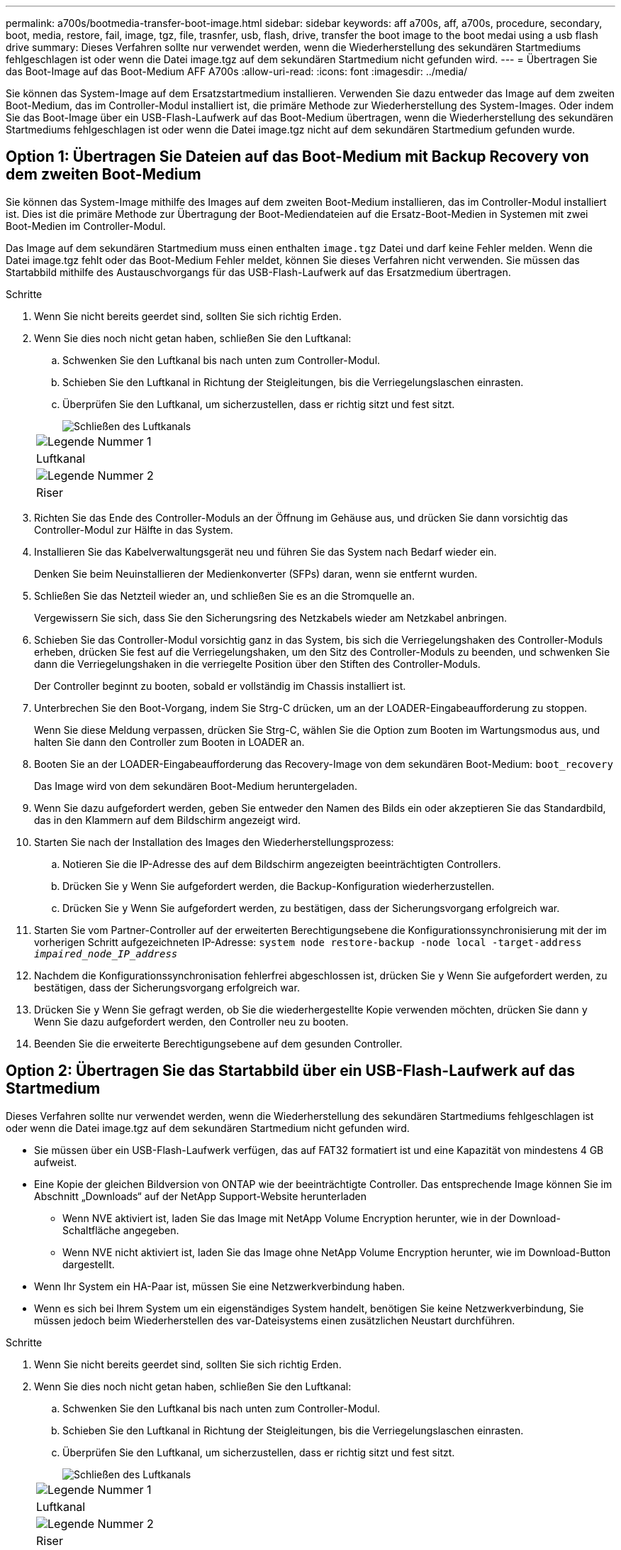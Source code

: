 ---
permalink: a700s/bootmedia-transfer-boot-image.html 
sidebar: sidebar 
keywords: aff a700s, aff, a700s, procedure, secondary, boot, media, restore, fail, image, tgz, file, trasnfer, usb, flash, drive, transfer the boot image to the boot medai using a usb flash drive 
summary: Dieses Verfahren sollte nur verwendet werden, wenn die Wiederherstellung des sekundären Startmediums fehlgeschlagen ist oder wenn die Datei image.tgz auf dem sekundären Startmedium nicht gefunden wird. 
---
= Übertragen Sie das Boot-Image auf das Boot-Medium AFF A700s
:allow-uri-read: 
:icons: font
:imagesdir: ../media/


[role="lead"]
Sie können das System-Image auf dem Ersatzstartmedium installieren. Verwenden Sie dazu entweder das Image auf dem zweiten Boot-Medium, das im Controller-Modul installiert ist, die primäre Methode zur Wiederherstellung des System-Images. Oder indem Sie das Boot-Image über ein USB-Flash-Laufwerk auf das Boot-Medium übertragen, wenn die Wiederherstellung des sekundären Startmediums fehlgeschlagen ist oder wenn die Datei image.tgz nicht auf dem sekundären Startmedium gefunden wurde.



== Option 1: Übertragen Sie Dateien auf das Boot-Medium mit Backup Recovery von dem zweiten Boot-Medium

Sie können das System-Image mithilfe des Images auf dem zweiten Boot-Medium installieren, das im Controller-Modul installiert ist. Dies ist die primäre Methode zur Übertragung der Boot-Mediendateien auf die Ersatz-Boot-Medien in Systemen mit zwei Boot-Medien im Controller-Modul.

Das Image auf dem sekundären Startmedium muss einen enthalten `image.tgz` Datei und darf keine Fehler melden. Wenn die Datei image.tgz fehlt oder das Boot-Medium Fehler meldet, können Sie dieses Verfahren nicht verwenden. Sie müssen das Startabbild mithilfe des Austauschvorgangs für das USB-Flash-Laufwerk auf das Ersatzmedium übertragen.

.Schritte
. Wenn Sie nicht bereits geerdet sind, sollten Sie sich richtig Erden.
. Wenn Sie dies noch nicht getan haben, schließen Sie den Luftkanal:
+
.. Schwenken Sie den Luftkanal bis nach unten zum Controller-Modul.
.. Schieben Sie den Luftkanal in Richtung der Steigleitungen, bis die Verriegelungslaschen einrasten.
.. Überprüfen Sie den Luftkanal, um sicherzustellen, dass er richtig sitzt und fest sitzt.
+
image::../media/drw_a700s_close_air_duct.png[Schließen des Luftkanals]

+
|===


 a| 
image:../media/legend_icon_01.png["Legende Nummer 1"]
 a| 
Luftkanal



 a| 
image:../media/legend_icon_02.png["Legende Nummer 2"]
 a| 
Riser

|===


. Richten Sie das Ende des Controller-Moduls an der Öffnung im Gehäuse aus, und drücken Sie dann vorsichtig das Controller-Modul zur Hälfte in das System.
. Installieren Sie das Kabelverwaltungsgerät neu und führen Sie das System nach Bedarf wieder ein.
+
Denken Sie beim Neuinstallieren der Medienkonverter (SFPs) daran, wenn sie entfernt wurden.

. Schließen Sie das Netzteil wieder an, und schließen Sie es an die Stromquelle an.
+
Vergewissern Sie sich, dass Sie den Sicherungsring des Netzkabels wieder am Netzkabel anbringen.

. Schieben Sie das Controller-Modul vorsichtig ganz in das System, bis sich die Verriegelungshaken des Controller-Moduls erheben, drücken Sie fest auf die Verriegelungshaken, um den Sitz des Controller-Moduls zu beenden, und schwenken Sie dann die Verriegelungshaken in die verriegelte Position über den Stiften des Controller-Moduls.
+
Der Controller beginnt zu booten, sobald er vollständig im Chassis installiert ist.

. Unterbrechen Sie den Boot-Vorgang, indem Sie Strg-C drücken, um an der LOADER-Eingabeaufforderung zu stoppen.
+
Wenn Sie diese Meldung verpassen, drücken Sie Strg-C, wählen Sie die Option zum Booten im Wartungsmodus aus, und halten Sie dann den Controller zum Booten in LOADER an.

. Booten Sie an der LOADER-Eingabeaufforderung das Recovery-Image von dem sekundären Boot-Medium: `boot_recovery`
+
Das Image wird von dem sekundären Boot-Medium heruntergeladen.

. Wenn Sie dazu aufgefordert werden, geben Sie entweder den Namen des Bilds ein oder akzeptieren Sie das Standardbild, das in den Klammern auf dem Bildschirm angezeigt wird.
. Starten Sie nach der Installation des Images den Wiederherstellungsprozess:
+
.. Notieren Sie die IP-Adresse des auf dem Bildschirm angezeigten beeinträchtigten Controllers.
.. Drücken Sie `y` Wenn Sie aufgefordert werden, die Backup-Konfiguration wiederherzustellen.
.. Drücken Sie `y` Wenn Sie aufgefordert werden, zu bestätigen, dass der Sicherungsvorgang erfolgreich war.


. Starten Sie vom Partner-Controller auf der erweiterten Berechtigungsebene die Konfigurationssynchronisierung mit der im vorherigen Schritt aufgezeichneten IP-Adresse: `system node restore-backup -node local -target-address _impaired_node_IP_address_`
. Nachdem die Konfigurationssynchronisation fehlerfrei abgeschlossen ist, drücken Sie `y` Wenn Sie aufgefordert werden, zu bestätigen, dass der Sicherungsvorgang erfolgreich war.
. Drücken Sie `y` Wenn Sie gefragt werden, ob Sie die wiederhergestellte Kopie verwenden möchten, drücken Sie dann `y` Wenn Sie dazu aufgefordert werden, den Controller neu zu booten.
. Beenden Sie die erweiterte Berechtigungsebene auf dem gesunden Controller.




== Option 2: Übertragen Sie das Startabbild über ein USB-Flash-Laufwerk auf das Startmedium

Dieses Verfahren sollte nur verwendet werden, wenn die Wiederherstellung des sekundären Startmediums fehlgeschlagen ist oder wenn die Datei image.tgz auf dem sekundären Startmedium nicht gefunden wird.

* Sie müssen über ein USB-Flash-Laufwerk verfügen, das auf FAT32 formatiert ist und eine Kapazität von mindestens 4 GB aufweist.
* Eine Kopie der gleichen Bildversion von ONTAP wie der beeinträchtigte Controller. Das entsprechende Image können Sie im Abschnitt „Downloads“ auf der NetApp Support-Website herunterladen
+
** Wenn NVE aktiviert ist, laden Sie das Image mit NetApp Volume Encryption herunter, wie in der Download-Schaltfläche angegeben.
** Wenn NVE nicht aktiviert ist, laden Sie das Image ohne NetApp Volume Encryption herunter, wie im Download-Button dargestellt.


* Wenn Ihr System ein HA-Paar ist, müssen Sie eine Netzwerkverbindung haben.
* Wenn es sich bei Ihrem System um ein eigenständiges System handelt, benötigen Sie keine Netzwerkverbindung, Sie müssen jedoch beim Wiederherstellen des var-Dateisystems einen zusätzlichen Neustart durchführen.


.Schritte
. Wenn Sie nicht bereits geerdet sind, sollten Sie sich richtig Erden.
. Wenn Sie dies noch nicht getan haben, schließen Sie den Luftkanal:
+
.. Schwenken Sie den Luftkanal bis nach unten zum Controller-Modul.
.. Schieben Sie den Luftkanal in Richtung der Steigleitungen, bis die Verriegelungslaschen einrasten.
.. Überprüfen Sie den Luftkanal, um sicherzustellen, dass er richtig sitzt und fest sitzt.
+
image::../media/drw_a700s_close_air_duct.png[Schließen des Luftkanals]

+
|===


 a| 
image:../media/legend_icon_01.png["Legende Nummer 1"]
 a| 
Luftkanal



 a| 
image:../media/legend_icon_02.png["Legende Nummer 2"]
 a| 
Riser

|===


. Richten Sie das Ende des Controller-Moduls an der Öffnung im Gehäuse aus, und drücken Sie dann vorsichtig das Controller-Modul zur Hälfte in das System.
. Installieren Sie das Kabelverwaltungsgerät neu und führen Sie das System nach Bedarf wieder ein.
+
Denken Sie beim Neuinstallieren der Medienkonverter (SFPs) daran, wenn sie entfernt wurden.

. Schließen Sie das Netzteil wieder an, und schließen Sie es an die Stromquelle an.
+
Vergewissern Sie sich, dass Sie den Sicherungsring des Netzkabels wieder am Netzkabel anbringen.

. Stecken Sie das USB-Flash-Laufwerk in den USB-Steckplatz des Controller-Moduls.
+
Stellen Sie sicher, dass Sie das USB-Flash-Laufwerk in den für USB-Geräte gekennzeichneten Steckplatz und nicht im USB-Konsolenport installieren.

. Schieben Sie das Controller-Modul vorsichtig ganz in das System, bis sich die Verriegelungshaken des Controller-Moduls erheben, drücken Sie fest auf die Verriegelungshaken, um den Sitz des Controller-Moduls zu beenden, und schwenken Sie dann die Verriegelungshaken in die verriegelte Position über den Stiften des Controller-Moduls.
+
Der Controller beginnt zu booten, sobald er vollständig im Chassis installiert ist.

. Unterbrechen Sie den Boot-Vorgang, indem Sie Strg-C drücken, um an der LOADER-Eingabeaufforderung zu stoppen.
+
Wenn Sie diese Meldung verpassen, drücken Sie Strg-C, wählen Sie die Option zum Booten im Wartungsmodus aus, und halten Sie dann den Controller zum Booten in LOADER an.

. Obwohl die Umgebungsvariablen und Bootargs beibehalten werden, sollten Sie überprüfen, ob alle erforderlichen Boot-Umgebungsvariablen und Bootargs für Ihren Systemtyp und die Konfiguration über den richtig eingestellt sind `printenv bootarg name` Führen Sie den Befehl und korrigieren Sie alle Fehler mit dem `setenv variable-name <value>` Befehl.
+
.. Überprüfen Sie die Boot-Umgebungsvariablen:
+
*** `bootarg.init.boot_clustered`
*** `partner-sysid`
*** `bootarg.init.flash_optimized` Für AFF C190/AFF A220 (All-Flash FAS)
*** `bootarg.init.san_optimized` Für AFF A220 und All-Flash-SAN-Arrays
*** `bootarg.init.switchless_cluster.enable`


.. Wenn der External Key Manager aktiviert ist, überprüfen Sie die Bootarg-Werte, die im aufgeführt sind `kenv` ASUP-Ausgabe:
+
*** `bootarg.storageencryption.support <value>`
*** `bootarg.keymanager.support <value>`
*** `kmip.init.interface <value>`
*** `kmip.init.ipaddr <value>`
*** `kmip.init.netmask <value>`
*** `kmip.init.gateway <value>`


.. Wenn der Onboard Key Manager aktiviert ist, überprüfen Sie die Bootarg-Werte, die im aufgeführt sind `kenv` ASUP-Ausgabe:
+
*** `bootarg.storageencryption.support <value>`
*** `bootarg.keymanager.support <value>`
*** `bootarg.onboard_keymanager <value>`


.. Speichern Sie die Umgebungsvariablen, die Sie mit dem geändert haben `savenv` Befehl
.. Bestätigen Sie Ihre Änderungen mit der `printenv _variable-name_` Befehl.


. Starten Sie von der LOADER-Eingabeaufforderung das Recovery-Image vom USB-Flash-Laufwerk: `boot_recovery`
+
Das Bild wird vom USB-Flash-Laufwerk heruntergeladen.

. Wenn Sie dazu aufgefordert werden, geben Sie entweder den Namen des Bilds ein oder akzeptieren Sie das Standardbild, das in den Klammern auf dem Bildschirm angezeigt wird.
. Starten Sie nach der Installation des Images den Wiederherstellungsprozess:
+
.. Notieren Sie die IP-Adresse des auf dem Bildschirm angezeigten beeinträchtigten Controllers.
.. Drücken Sie `y` Wenn Sie aufgefordert werden, die Backup-Konfiguration wiederherzustellen.
.. Drücken Sie `y` Wenn Sie aufgefordert werden, zu bestätigen, dass der Sicherungsvorgang erfolgreich war.


. Drücken Sie `y` Wenn Sie gefragt werden, ob Sie die wiederhergestellte Kopie verwenden möchten, drücken Sie dann `y` Wenn Sie dazu aufgefordert werden, den Controller neu zu booten.
. Starten Sie vom Partner-Controller auf der erweiterten Berechtigungsebene die Konfigurationssynchronisierung mit der im vorherigen Schritt aufgezeichneten IP-Adresse: `system node restore-backup -node local -target-address _impaired_node_IP_address_`
. Nachdem die Konfigurationssynchronisation fehlerfrei abgeschlossen ist, drücken Sie `y` Wenn Sie aufgefordert werden, zu bestätigen, dass der Sicherungsvorgang erfolgreich war.
. Drücken Sie `y` Wenn Sie gefragt werden, ob Sie die wiederhergestellte Kopie verwenden möchten, drücken Sie dann `y` Wenn Sie dazu aufgefordert werden, den Controller neu zu booten.
. Vergewissern Sie sich, dass die Umgebungsvariablen wie erwartet festgelegt sind.
+
.. Nehmen Sie den Controller zur LOADER-Eingabeaufforderung.
+
In der ONTAP-Eingabeaufforderung können Sie den Befehl „System Node halt -skip-lif-Migration-before-shutdown true -ignore-Quorum-Warns true -emmen-Takeover TRUE“ eingeben.

.. Überprüfen Sie die Einstellungen der Umgebungsvariable mit dem `printenv` Befehl.
.. Wenn eine Umgebungsvariable nicht wie erwartet festgelegt ist, ändern Sie sie mit dem `setenv __environment-variable-name__ __changed-value__` Befehl.
.. Speichern Sie Ihre Änderungen mit dem `savenv` Befehl.
.. Booten Sie den Controller neu.


. Wenn der neu gestörte Controller den anzeigt `Waiting for giveback...` Meldung, führen Sie eine Rückgabe vom ordnungsgemäßen Controller durch:
+
[cols="1,2"]
|===
| Ihr System befindet sich in... | Dann... 


 a| 
Ein HA-Paar
 a| 
Nachdem der Regler „beeinträchtigt“ den angezeigt hat `Waiting for giveback...` Meldung, führen Sie eine Rückgabe vom ordnungsgemäßen Controller durch:

.. Von der gesunden Steuerung: `storage failover giveback -ofnode partner_node_name`
+
Der beeinträchtigte Controller nimmt seine Lagerung zurück, beendet den Bootvorgang und startet dann neu und wird wieder vom gesunden Controller übernommen.

+

NOTE: Wenn das Rückübertragung ein Vetorecht ist, können Sie erwägen, das Vetos außer Kraft zu setzen.

+
https://docs.netapp.com/us-en/ontap/high-availability/index.html["HA-Paar-Management"^]

.. Überwachen Sie den Status des Giveback-Vorgangs mithilfe von `storage failover show-giveback` Befehl.
.. Nach Abschluss des Giveback-Vorgangs bestätigen Sie, dass das HA-Paar ordnungsgemäß funktioniert und dass ein Takeover mithilfe des möglich ist `storage failover show` Befehl.
.. Stellen Sie die automatische Rückgabe wieder her, wenn Sie die Funktion mithilfe des deaktivieren `storage failover modify` Befehl.


|===
. Beenden Sie die erweiterte Berechtigungsebene auf dem gesunden Controller.

